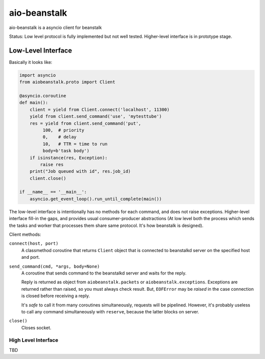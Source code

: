 =============
aio-beanstalk
=============

aio-beanstalk is a asyncio client for beanstalk

Status: Low level protocol is fully implemented but not well tested.
Higher-level interface is in prototype stage.


Low-Level Interface
-------------------


Basically it looks like:

.. code-block:: python

   import asyncio
   from aiobeanstalk.proto import Client

   @asyncio.coroutine
   def main():
       client = yield from Client.connect('localhost', 11300)
       yield from client.send_command('use', 'mytesttube')
       res = yield from client.send_command('put',
            100,  # priority
            0,    # delay
            10,   # TTR = time to run
            body=b'task body')
       if isinstance(res, Exception):
           raise res
       print("Job queued with id", res.job_id)
       client.close()

   if __name__ == '__main__':
       asyncio.get_event_loop().run_until_complete(main())


The low-level interface is intentionally has no methods for each command, and
does not raise exceptions. Higher-level interface fill-in the gaps, and
provides usual consumer-producer abstractions (At low level both the process
which sends the tasks and worker that processes them share same protocol. It's
how beanstalk is designed).

Client methods:

``connect(host, port)``
    A classmethod coroutine that returns ``Client`` object that is connected
    to beanstalkd server on the specified host and port.

``send_command(cmd, *args, body=None)``
    A coroutine that sends command to the beanstalkd server and waits for the
    reply.

    Reply is returned as object from ``aiobeanstalk.packets`` or
    ``aiobeanstalk.exceptions``. Exceptions are returned rather than raised,
    so you must always check result. But, ``EOFError`` may be *raised* in the
    case connection is closed before receiving a reply.

    It's *safe* to call it from many coroutines simultaneously, requests will
    be pipelined. However, it's probably useless to call any command
    simultaneously with ``reserve``, because the latter blocks on server.


``close()``
    Closes socket.


High Level Interface
====================

TBD



